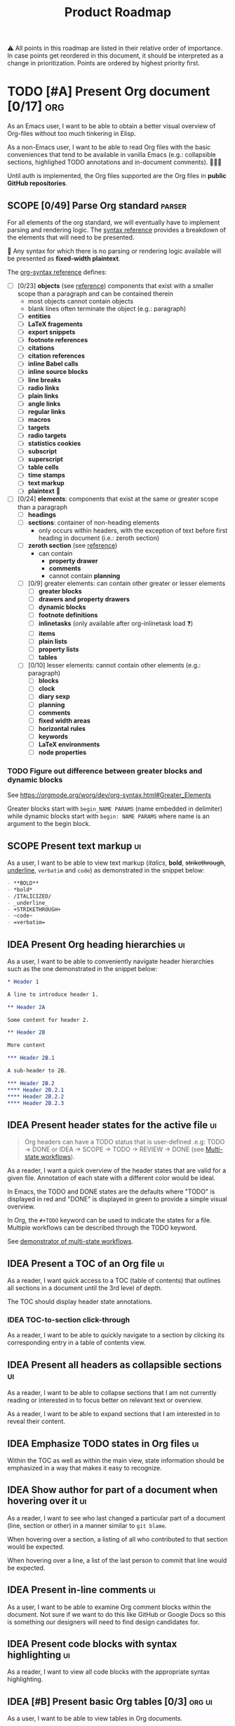 #+TITLE: Product Roadmap
#+TODO: TODO IDEA SCOPE INSKETCH INDEV | DONE(d)
#+STARTUP: overview
#+BIBLIOGRAPHY: bibliography.bib

⚠️ All points in this roadmap are listed in their relative order of importance. In case points get reordered in this document, it should be interpreted as a change in prioritization. Points are ordered by highest priority first.

* TODO [#A] Present Org document [0/17] :org:
:PROPERTIES:
:COOKIE_DATA: recursive
:END:

As an Emacs user, I want to be able to obtain a better visual overview of Org-files without too much tinkering in Elisp.

As a non-Emacs user, I want to be able to read Org files with the basic conveniences that tend to be available in vanilla Emacs (e.g.: collapsible sections, highlighed TODO annotations and in-document comments). 🤷🏿‍♂️

Until auth is implemented, the Org files supported are the Org files in *public GitHub repositories*.

** SCOPE [0/49] Parse Org standard :parser:
:PROPERTIES:
:COOKIE_DATA: recursive
:END:

:BACKGROUND:
For all elements of the org standard, we will eventually have to implement parsing and rendering logic. The [[https://orgmode.org/worg/dev/org-syntax.html][syntax reference]] provides a breakdown of the elements that will need to be presented.

🚧 Any syntax for which there is no parsing or rendering logic available will be presented as *fixed-width plaintext*.
:END:

The [[https://orgmode.org/worg/dev/org-syntax.html][org-syntax reference]] defines:
- [ ] [0/23] *objects* (see [[https://orgmode.org/worg/dev/org-syntax.html#Objects][reference]]) components that exist with a smaller scope than a paragraph and can be contained therein
  - most objects cannot contain objects
  - blank lines often terminate the object (e.g.: paragraph)
  - [ ] *entities*
  - [ ] *LaTeX fragements*
  - [ ] *export snippets*
  - [ ] *footnote references*
  - [ ] *citations*
  - [ ] *citation references*
  - [ ] *inline Babel calls*
  - [ ] *inline source blocks*
  - [ ] *line breaks*
  - [ ] *radio links*
  - [ ] *plain links*
  - [ ] *angle links*
  - [ ] *regular links*
  - [ ] *macros*
  - [ ] *targets*
  - [ ] *radio targets*
  - [ ] *statistics cookies*
  - [ ] *subscript*
  - [ ] *superscript*
  - [ ] *table cells*
  - [ ] *time stamps*
  - [ ] *text markup*
  - [ ] *plaintext* 🚧
- [ ] [0/24] *elements*: components that exist at the same or greater scope than a paragraph
  - [ ] *headings*
  - [ ] *sections*: container of non-heading elements
    - only occurs within headers, with the exception of text before first heading in document (i.e.: zeroth section)
  - [ ] *zeroth section* (see [[https://orgmode.org/worg/dev/org-syntax.html#Zeroth_section][reference]])
    - can contain
      - *property drawer*
      - *comments*
      - cannot contain *planning*
  - [ ] [0/9] greater elements: can contain other greater or lesser elements
    - [ ] *greater blocks*
    - [ ] *drawers and property drawers*
    - [ ] *dynamic blocks*
    - [ ] *footnote definitions*
    - [ ] *inlinetasks* (only available after org-inlinetask load ❓)
    - [ ] *items*
    - [ ] *plain lists*
    - [ ] *property lists*
    - [ ] *tables*
  - [ ] [0/10] lesser elements: cannot contain other elements (e.g.: paragraph)
    - [ ] *blocks*
    - [ ] *clock*
    - [ ] *diary sexp*
    - [ ] *planning*
    - [ ] *comments*
    - [ ] *fixed width areas*
    - [ ] *horizontal rules*
    - [ ] *keywords*
    - [ ] *LaTeX environments*
    - [ ] *node properties*

*** TODO Figure out difference between *greater blocks* and *dynamic blocks*

See https://orgmode.org/worg/dev/org-syntax.html#Greater_Elements

Greater blocks start with =begin_NAME PARAMS= (name embedded in delimiter) while dynamic blocks start with =begin: NAME PARAMS= where name is an argument to the begin block.

** SCOPE Present text markup :ui:

As a user, I want to be able to view text markup (/italics/, *bold*, +strikethrough+, _underline_, =verbatim= and ~code~) as demonstrated in the snippet below:

#+begin_src org
- **BOLD**
- *bold*
- /ITALICIZED/
- _underline_
- +STRIKETHROUGH+
- ~code~
- =verbatim=
#+end_src

** IDEA Present Org heading hierarchies :ui:

As a user, I want to be able to conveniently navigate header hierarchies such as the one demonstrated in the snippet below:

#+begin_src org
,* Header 1

A line to introduce header 1.

,** Header 2A

Some content for header 2.

,** Header 2B

More content

,*** Header 2B.1

A sub-header to 2B.

,*** Header 2B.2
,**** Header 2B.2.1
,**** Header 2B.2.2
,**** Header 2B.2.3
#+end_src

** IDEA Present header states for the active file :ui:

#+begin_quote
Org headers can have a TODO status that is user-defined .e.g: TODO \rightarrow DONE or IDEA \rightarrow SCOPE \rightarrow TODO \rightarrow REVIEW \rightarrow DONE (see [[https://orgmode.org/guide/Multi_002dstate-Workflow.html][Multi-state workflows]]).
#+end_quote

As a reader, I want a quick overview of the header states that are valid for a given file. Annotation of each state with a different color would be ideal.

In Emacs, the TODO and DONE states are the defaults where "TODO" is displayed in red and "DONE" is displayed in green to provide a simple visual overview.

In Org, the =#+TODO= keyword can be used to indicate the states for a file. Multiple workflows can be described through the TODO keyword.

See [[file:examples/todos.org][demonstrator of multi-state workflows]].

** IDEA Present a TOC of an Org file :ui:

As a reader, I want quick access to a TOC (table of contents) that outlines all sections in a document until the 3rd level of depth.

The TOC should display header state annotations.

*** IDEA TOC-to-section click-through

As a reader, I want to be able to quickly navigate to a section by clicking its corresponding entry in a table of contents view.

** IDEA Present all headers as collapsible sections :ui:

As a reader, I want to be able to collapse sections that I am not currently reading or interested in to focus better on relevant text or overview.

As a reader, I want to be able to expand sections that I am interested in to reveal their content.

** IDEA Emphasize TODO states in Org files :ui:

Within the TOC as well as within the main view, state information should be emphasized in a way that makes it easy to recognize.

** IDEA Show author for part of a document when hovering over it :ui:

As a reader, I want to see who last changed a particular part of a document (line, section or other) in a manner similar to =git blame=.

When hovering over a section, a listing of all who contributed to that section would be expected.

When hovering over a line, a list of the last person to commit that line would be expected.

** IDEA Present in-line comments :ui:

As a user, I want to be able to examine Org comment blocks within the document. Not sure if we want to do this like GitHub or Google Docs so this is something our designers will need to find design candidates for.

** IDEA Present code blocks with syntax highlighting :ui:

As a reader, I want to view all code blocks with the appropriate syntax highlighting. 

** IDEA [#B] Present basic Org tables [0/3] :org:ui:

As a user, I want to be able to view tables in Org documents.

*** IDEA Show all data columns and rows for an Org table

As a user, I want to see all data rows and columns

*** IDEA Highlight column and row that mouse hovers over

As a user, I want the row and column that are hovered over by the cursor to be highlighted for easier orientation.

*** IDEA Highlight all computed fields, columns and/or rows

As a user, I want to have a visual cue of all fields, columns or rows that are computed through formulas. A particular background color may suffice to indicate that the content of a particular cell is not entered directly but rather "calculated".

*** IDEA Present special purpose rows

Some rows serve special purposes to:
- name every column: (symbol =!=)
- name fields:
  - name the fields above the naming row (symbol =^=)
  - name the fields below the naming row (symbol =_=)
- hide row from being exported (symbol =/=)
- define formulate parameters (symbol =$=)
- arm for automatic recalculation when values change (symbol =#= or =*= for global which is more computationally expensive)

* IDEA [#B] Load public GitHub repos :auth:

The flow to be implemented is:
1. source public GitHub repository name through a text input (see [[https://www.figma.com/file/SAexH1WXviI2TCfN4TCrGn/David-Asabina%3A-UI-Design?node-id=54%3A270][Figma]])
2. present repo overview, defaulting to the README.org if found (see [[https://www.figma.com/file/SAexH1WXviI2TCfN4TCrGn/David-Asabina%3A-UI-Design?node-id=40%3A256][Figma]])

** TODO Present empty repository view when repo is empty :ui:

To be designed.

* IDEA [#C] Login with GitHub :auth:

As a GitHub user, I want to be able to login with my GitHub handle and just collaborate in a formation.tools space.

Without GitHub auth, users will only be able to use formation.tools against public repositories.

* IDEA Implement edit capability

To be defined. Editing directly on a git tree with edit support for a select view component types may be a most basic way to start. The question here will be how to delineate chunks of changes as submitting commits for minor changes will likely be counterproductive. The branching and merging strategy will need to be thought through. Eventually, collaborative editing may creep into scope but we'll cross that bridge when we reach it (if we even get there 🤷🏿‍♂️).

* COMMENT Bootstrap

Use the formation-tools.el to load the =org-todo-keyword-faces=.

#+begin_src elisp
(org-property-values "TODO")
(org-collect-keywords '("BIBLIOGRAPHY"))

(org-get-local-variables)
#+end_src

# Local Variables:
# org-todo-keyword-faces: '(("IDEA" . org-formation-tools-state-idea) ("SCOPE" . org-formation-tools-state-scope) ("INSKETCH" . org-formation-tools-state-insketch) ("INDEV" . org-formation-tools-state-indev) ("DONE" . org-done))
# End:
